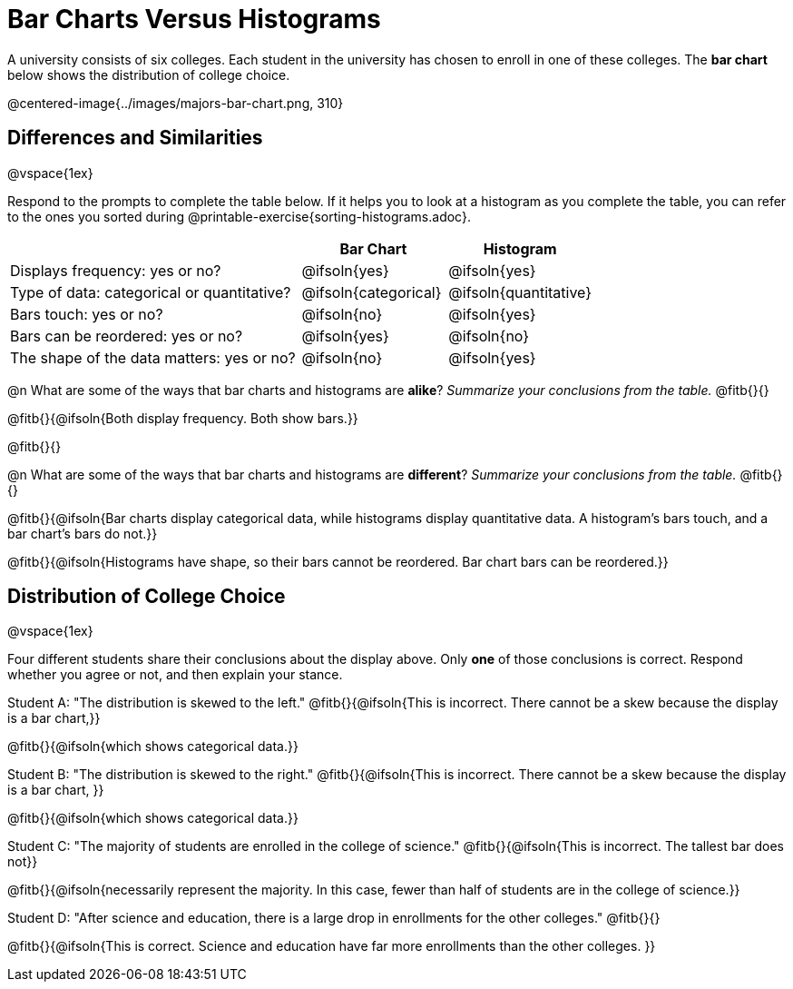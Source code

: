 = Bar Charts Versus Histograms



A university consists of six colleges. Each student in the university has chosen to enroll in one of these colleges. The *bar chart* below shows the distribution of college choice.

@centered-image{../images/majors-bar-chart.png, 310}




== Differences and Similarities

@vspace{1ex}

Respond to the prompts to complete the table below. If it helps you to look at a histogram as you complete the table, you can refer to the ones you sorted during @printable-exercise{sorting-histograms.adoc}.

[cols=".^2a,.^1a,.^1a",options="header"]
|===

| | Bar Chart  | Histogram
| Displays frequency: yes or no? | @ifsoln{yes} | @ifsoln{yes}
| Type of data: categorical or quantitative? | @ifsoln{categorical}| @ifsoln{quantitative}
| Bars touch: yes or no? | @ifsoln{no} | @ifsoln{yes}
| Bars can be reordered: yes or no? | @ifsoln{yes} | @ifsoln{no}
| The shape of the data matters: yes or no? | @ifsoln{no} | @ifsoln{yes}
|===

@n What are some of the ways that bar charts and histograms are *alike*? _Summarize your conclusions from the table._ @fitb{}{}

@fitb{}{@ifsoln{Both display frequency. Both show bars.}}

@fitb{}{}


@n What are some of the ways that bar charts and histograms are *different*? _Summarize your conclusions from the table._ @fitb{}{}

@fitb{}{@ifsoln{Bar charts display categorical data, while histograms display quantitative data. A histogram's bars touch, and a bar chart's bars do not.}}

@fitb{}{@ifsoln{Histograms have shape, so their bars cannot be reordered. Bar chart bars can be reordered.}}



== Distribution of College Choice
@vspace{1ex}

Four different students share their conclusions about the display above. Only *one* of those conclusions is correct. Respond whether you agree or not, and then explain your stance.

Student A: "The distribution is skewed to the left." @fitb{}{@ifsoln{This is incorrect. There cannot be a skew because the display is a bar chart,}}

@fitb{}{@ifsoln{which shows categorical data.}}


Student B: "The distribution is skewed to the right." @fitb{}{@ifsoln{This is incorrect. There cannot be a skew because the display is a bar chart, }}

@fitb{}{@ifsoln{which shows categorical data.}}

Student C: "The majority of students are enrolled in the college of science." @fitb{}{@ifsoln{This is incorrect. The tallest bar does not}}

@fitb{}{@ifsoln{necessarily represent the majority. In this case, fewer than half of students are in the college of science.}}


Student D: "After science and education, there is a large drop in enrollments for the other colleges." @fitb{}{}

@fitb{}{@ifsoln{This is correct. Science and education have far more enrollments than the other colleges. }}

